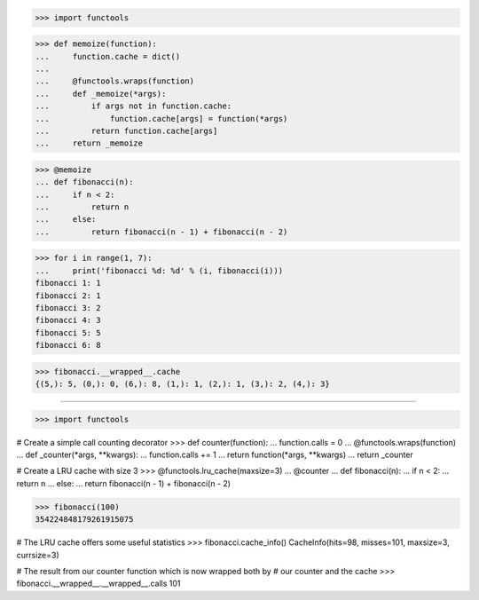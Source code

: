 >>> import functools

>>> def memoize(function):
...     function.cache = dict()
...
...     @functools.wraps(function)
...     def _memoize(*args):
...         if args not in function.cache:
...             function.cache[args] = function(*args)
...         return function.cache[args]
...     return _memoize

>>> @memoize
... def fibonacci(n):
...     if n < 2:
...         return n
...     else:
...         return fibonacci(n - 1) + fibonacci(n - 2)

>>> for i in range(1, 7):
...     print('fibonacci %d: %d' % (i, fibonacci(i)))
fibonacci 1: 1
fibonacci 2: 1
fibonacci 3: 2
fibonacci 4: 3
fibonacci 5: 5
fibonacci 6: 8

>>> fibonacci.__wrapped__.cache
{(5,): 5, (0,): 0, (6,): 8, (1,): 1, (2,): 1, (3,): 2, (4,): 3}

------------------------------------------------------------------------------

>>> import functools

# Create a simple call counting decorator
>>> def counter(function):
...     function.calls = 0
...     @functools.wraps(function)
...     def _counter(*args, **kwargs):
...         function.calls += 1
...         return function(*args, **kwargs)
...     return _counter

# Create a LRU cache with size 3 
>>> @functools.lru_cache(maxsize=3)
... @counter
... def fibonacci(n):
...     if n < 2:
...         return n
...     else:
...         return fibonacci(n - 1) + fibonacci(n - 2)

>>> fibonacci(100)
354224848179261915075

# The LRU cache offers some useful statistics
>>> fibonacci.cache_info()
CacheInfo(hits=98, misses=101, maxsize=3, currsize=3)

# The result from our counter function which is now wrapped both by
# our counter and the cache
>>> fibonacci.__wrapped__.__wrapped__.calls
101
